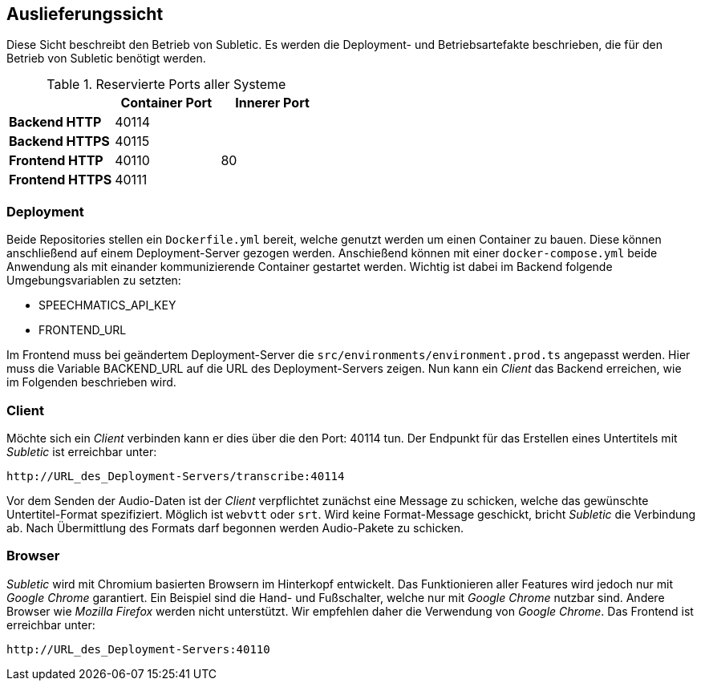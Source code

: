 <<<

== Auslieferungssicht

Diese Sicht beschreibt den Betrieb von Subletic. Es werden die Deployment- und Betriebsartefakte beschrieben, die für den Betrieb von Subletic benötigt werden.

.Reservierte Ports aller Systeme
[options="header", content="center" cols="^,^,^"]
|===
| | Container Port | Innerer Port
s| Backend HTTP 2+| 40114
s| Backend HTTPS 2+| 40115
s| Frontend HTTP | 40110 | 80
s| Frontend HTTPS 2+| 40111
|===

=== Deployment

Beide Repositories stellen ein `Dockerfile.yml` bereit, welche genutzt werden um einen Container zu bauen. Diese können anschließend auf einem Deployment-Server gezogen werden. Anschießend können mit einer `docker-compose.yml` beide Anwendung als mit einander kommunizierende Container gestartet werden. Wichtig ist dabei im Backend folgende Umgebungsvariablen zu setzten:

* SPEECHMATICS_API_KEY
* FRONTEND_URL

Im Frontend muss bei geändertem Deployment-Server die `src/environments/environment.prod.ts` angepasst werden. Hier muss die Variable BACKEND_URL auf die URL des Deployment-Servers zeigen. Nun kann ein _Client_ das Backend erreichen, wie im Folgenden beschrieben wird.

=== Client

Möchte sich ein _Client_ verbinden kann er dies über die den Port: 40114 tun. Der Endpunkt für das Erstellen eines Untertitels mit _Subletic_ ist erreichbar unter:

----
http://URL_des_Deployment-Servers/transcribe:40114
----

Vor dem Senden der Audio-Daten ist der _Client_ verpflichtet zunächst eine Message zu schicken, welche das gewünschte Untertitel-Format spezifiziert. Möglich ist `webvtt` oder `srt`. Wird keine Format-Message geschickt, bricht _Subletic_ die Verbindung ab. Nach Übermittlung des Formats darf begonnen werden Audio-Pakete zu schicken.

=== Browser

_Subletic_ wird mit Chromium basierten Browsern im Hinterkopf entwickelt. Das Funktionieren aller Features wird jedoch nur mit _Google Chrome_ garantiert. Ein Beispiel sind die Hand- und Fußschalter, welche nur mit _Google Chrome_ nutzbar sind. Andere Browser wie _Mozilla Firefox_ werden nicht unterstützt. Wir empfehlen daher die Verwendung von _Google Chrome_. Das Frontend ist erreichbar unter:

----
http://URL_des_Deployment-Servers:40110
----
